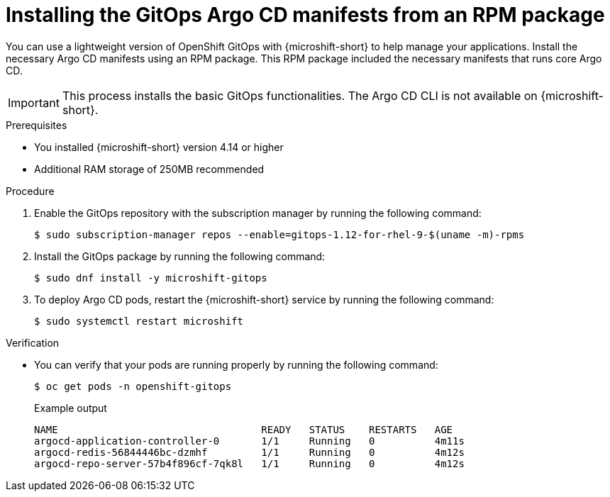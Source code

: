 // Module included in the following assemblies:
//
// microshift/microshift-install-rpm.adoc

:_mod-docs-content-type: PROCEDURE
[id="microshift-installing-rpms-for-gitops_{context}"]
= Installing the GitOps Argo CD manifests from an RPM package

You can use a lightweight version of OpenShift GitOps with {microshift-short} to help manage your applications. Install the necessary Argo CD manifests using an RPM package. This RPM package included the necessary manifests that runs core Argo CD.

[IMPORTANT]
====
This process installs the basic GitOps functionalities. The Argo CD CLI is not available on {microshift-short}.
====

.Prerequisites

* You installed {microshift-short} version 4.14 or higher
* Additional RAM storage of 250MB recommended

.Procedure

. Enable the GitOps repository with the subscription manager by running the following command:
+
[source,terminal]
----
$ sudo subscription-manager repos --enable=gitops-1.12-for-rhel-9-$(uname -m)-rpms
----

. Install the GitOps package by running the following command:
+
[source,terminal]
----
$ sudo dnf install -y microshift-gitops
----

. To deploy Argo CD pods, restart the {microshift-short} service by running the following command:
+
[source,terminal]
----
$ sudo systemctl restart microshift
----

.Verification

* You can verify that your pods are running properly by running the following command:
+
[source,terminal]
----
$ oc get pods -n openshift-gitops
----
+
.Example output
[source,terminal]
----
NAME                                  READY   STATUS    RESTARTS   AGE
argocd-application-controller-0       1/1     Running   0          4m11s
argocd-redis-56844446bc-dzmhf         1/1     Running   0          4m12s
argocd-repo-server-57b4f896cf-7qk8l   1/1     Running   0          4m12s
----
